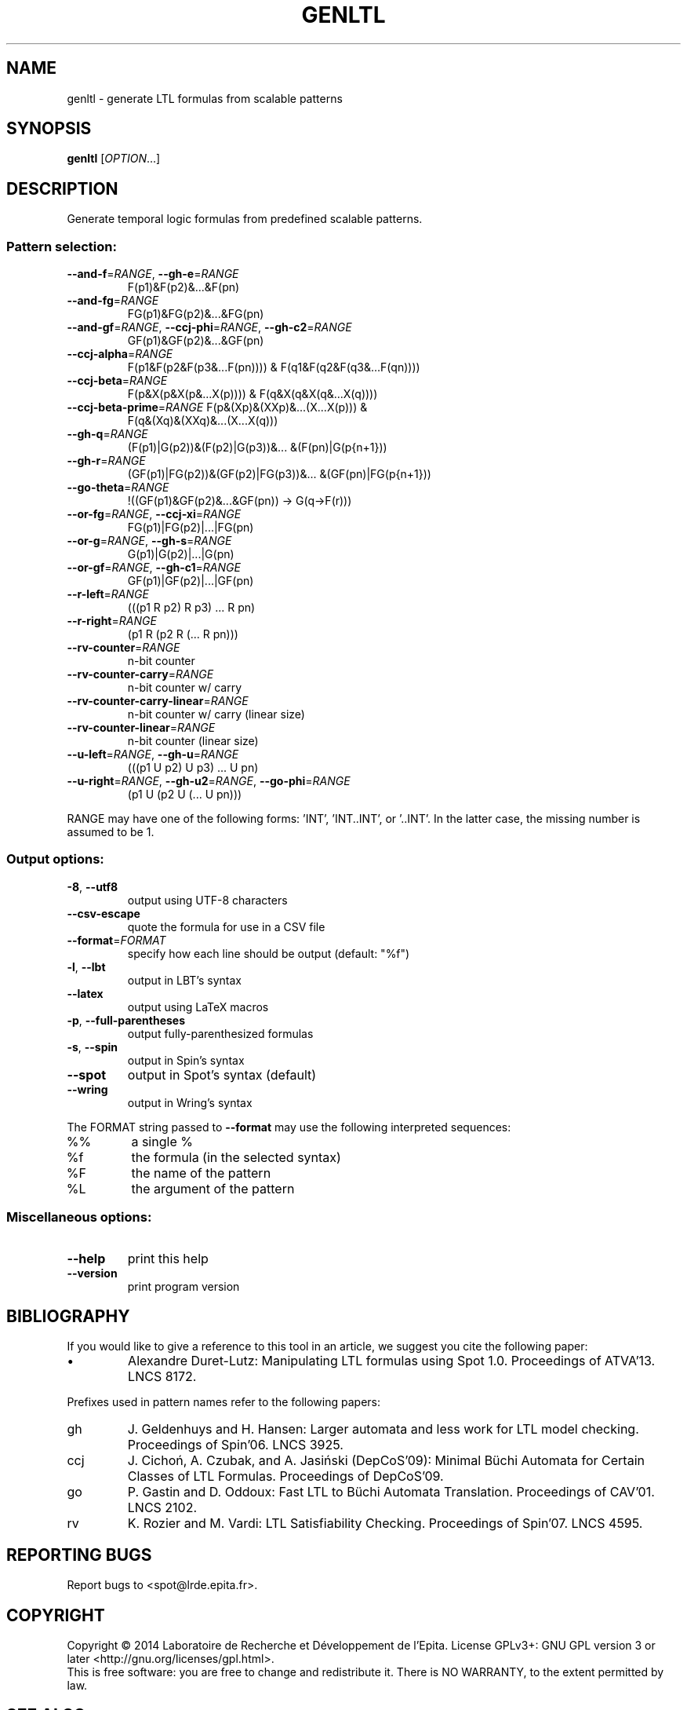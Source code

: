 .\" DO NOT MODIFY THIS FILE!  It was generated by help2man 1.40.12.
.TH GENLTL "1" "August 2014" "genltl (spot 1.2.5)" "User Commands"
.SH NAME
genltl \- generate LTL formulas from scalable patterns
.SH SYNOPSIS
.B genltl
[\fIOPTION\fR...]
.SH DESCRIPTION
.\" Add any additional description here
.PP
Generate temporal logic formulas from predefined scalable patterns.
.SS "Pattern selection:"
.TP
\fB\-\-and\-f\fR=\fIRANGE\fR, \fB\-\-gh\-e\fR=\fIRANGE\fR
F(p1)&F(p2)&...&F(pn)
.TP
\fB\-\-and\-fg\fR=\fIRANGE\fR
FG(p1)&FG(p2)&...&FG(pn)
.TP
\fB\-\-and\-gf\fR=\fIRANGE\fR, \fB\-\-ccj\-phi\fR=\fIRANGE\fR, \fB\-\-gh\-c2\fR=\fIRANGE\fR
GF(p1)&GF(p2)&...&GF(pn)
.TP
\fB\-\-ccj\-alpha\fR=\fIRANGE\fR
F(p1&F(p2&F(p3&...F(pn)))) &
F(q1&F(q2&F(q3&...F(qn))))
.TP
\fB\-\-ccj\-beta\fR=\fIRANGE\fR
F(p&X(p&X(p&...X(p)))) & F(q&X(q&X(q&...X(q))))
.TP
\fB\-\-ccj\-beta\-prime\fR=\fIRANGE\fR F(p&(Xp)&(XXp)&...(X...X(p))) &
F(q&(Xq)&(XXq)&...(X...X(q)))
.TP
\fB\-\-gh\-q\fR=\fIRANGE\fR
(F(p1)|G(p2))&(F(p2)|G(p3))&... &(F(pn)|G(p{n+1}))
.TP
\fB\-\-gh\-r\fR=\fIRANGE\fR
(GF(p1)|FG(p2))&(GF(p2)|FG(p3))&...
&(GF(pn)|FG(p{n+1}))
.TP
\fB\-\-go\-theta\fR=\fIRANGE\fR
!((GF(p1)&GF(p2)&...&GF(pn)) \-> G(q\->F(r)))
.TP
\fB\-\-or\-fg\fR=\fIRANGE\fR, \fB\-\-ccj\-xi\fR=\fIRANGE\fR
FG(p1)|FG(p2)|...|FG(pn)
.TP
\fB\-\-or\-g\fR=\fIRANGE\fR, \fB\-\-gh\-s\fR=\fIRANGE\fR
G(p1)|G(p2)|...|G(pn)
.TP
\fB\-\-or\-gf\fR=\fIRANGE\fR, \fB\-\-gh\-c1\fR=\fIRANGE\fR
GF(p1)|GF(p2)|...|GF(pn)
.TP
\fB\-\-r\-left\fR=\fIRANGE\fR
(((p1 R p2) R p3) ... R pn)
.TP
\fB\-\-r\-right\fR=\fIRANGE\fR
(p1 R (p2 R (... R pn)))
.TP
\fB\-\-rv\-counter\fR=\fIRANGE\fR
n\-bit counter
.TP
\fB\-\-rv\-counter\-carry\fR=\fIRANGE\fR
n\-bit counter w/ carry
.TP
\fB\-\-rv\-counter\-carry\-linear\fR=\fIRANGE\fR
n\-bit counter w/ carry (linear size)
.TP
\fB\-\-rv\-counter\-linear\fR=\fIRANGE\fR
n\-bit counter (linear size)
.TP
\fB\-\-u\-left\fR=\fIRANGE\fR, \fB\-\-gh\-u\fR=\fIRANGE\fR
(((p1 U p2) U p3) ... U pn)
.TP
\fB\-\-u\-right\fR=\fIRANGE\fR, \fB\-\-gh\-u2\fR=\fIRANGE\fR, \fB\-\-go\-phi\fR=\fIRANGE\fR
(p1 U (p2 U (... U pn)))
.PP
RANGE may have one of the following forms: 'INT', 'INT..INT', or '..INT'.
In the latter case, the missing number is assumed to be 1.
.SS "Output options:"
.TP
\fB\-8\fR, \fB\-\-utf8\fR
output using UTF\-8 characters
.TP
\fB\-\-csv\-escape\fR
quote the formula for use in a CSV file
.TP
\fB\-\-format\fR=\fIFORMAT\fR
specify how each line should be output (default:
"%f")
.TP
\fB\-l\fR, \fB\-\-lbt\fR
output in LBT's syntax
.TP
\fB\-\-latex\fR
output using LaTeX macros
.TP
\fB\-p\fR, \fB\-\-full\-parentheses\fR
output fully\-parenthesized formulas
.TP
\fB\-s\fR, \fB\-\-spin\fR
output in Spin's syntax
.TP
\fB\-\-spot\fR
output in Spot's syntax (default)
.TP
\fB\-\-wring\fR
output in Wring's syntax
.PP
The FORMAT string passed to \fB\-\-format\fR may use the following interpreted
sequences:
.TP
%%
a single %
.TP
%f
the formula (in the selected syntax)
.TP
%F
the name of the pattern
.TP
%L
the argument of the pattern
.SS "Miscellaneous options:"
.TP
\fB\-\-help\fR
print this help
.TP
\fB\-\-version\fR
print program version
.SH BIBLIOGRAPHY
If you would like to give a reference to this tool in an article,
we suggest you cite the following paper:
.TP
\(bu
Alexandre Duret-Lutz: Manipulating LTL formulas using Spot 1.0.
Proceedings of ATVA'13.  LNCS 8172.
.PP
Prefixes used in pattern names refer to the following papers:
.TP
gh
J. Geldenhuys and H. Hansen: Larger automata and less
work for LTL model checking.  Proceedings of Spin'06.  LNCS 3925.
.TP
ccj
J. Cichoń, A. Czubak, and A. Jasiński (DepCoS'09): Minimal Büchi
Automata for Certain Classes of LTL Formulas.  Proceedings of DepCoS'09.
.TP
go
P. Gastin and D. Oddoux: Fast LTL to Büchi Automata Translation.
Proceedings of CAV'01.  LNCS 2102.
.TP
rv
K. Rozier and M. Vardi: LTL Satisfiability Checking.
Proceedings of Spin'07.  LNCS 4595.
.SH "REPORTING BUGS"
Report bugs to <spot@lrde.epita.fr>.
.SH COPYRIGHT
Copyright \(co 2014  Laboratoire de Recherche et Développement de l'Epita.
License GPLv3+: GNU GPL version 3 or later <http://gnu.org/licenses/gpl.html>.
.br
This is free software: you are free to change and redistribute it.
There is NO WARRANTY, to the extent permitted by law.
.SH "SEE ALSO"
.BR randltl (1)
